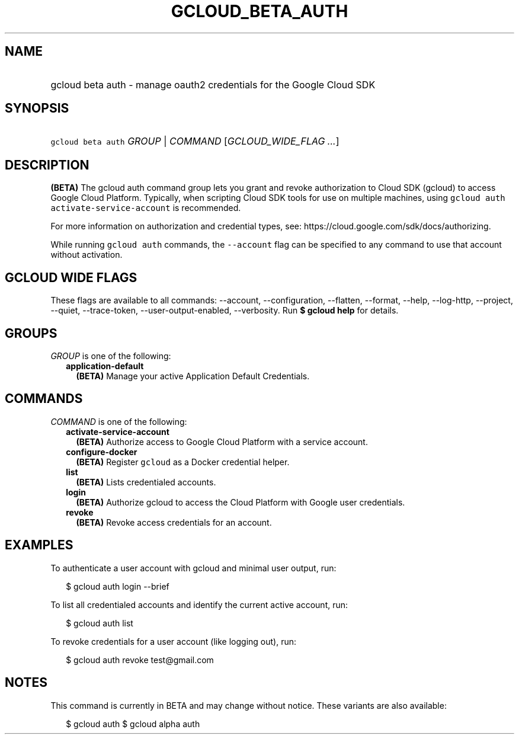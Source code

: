 
.TH "GCLOUD_BETA_AUTH" 1



.SH "NAME"
.HP
gcloud beta auth \- manage oauth2 credentials for the Google Cloud SDK



.SH "SYNOPSIS"
.HP
\f5gcloud beta auth\fR \fIGROUP\fR | \fICOMMAND\fR [\fIGCLOUD_WIDE_FLAG\ ...\fR]



.SH "DESCRIPTION"

\fB(BETA)\fR The gcloud auth command group lets you grant and revoke
authorization to Cloud SDK (gcloud) to access Google Cloud Platform. Typically,
when scripting Cloud SDK tools for use on multiple machines, using \f5gcloud
auth activate\-service\-account\fR is recommended.

For more information on authorization and credential types, see:
https://cloud.google.com/sdk/docs/authorizing.

While running \f5gcloud auth\fR commands, the \f5\-\-account\fR flag can be
specified to any command to use that account without activation.



.SH "GCLOUD WIDE FLAGS"

These flags are available to all commands: \-\-account, \-\-configuration,
\-\-flatten, \-\-format, \-\-help, \-\-log\-http, \-\-project, \-\-quiet,
\-\-trace\-token, \-\-user\-output\-enabled, \-\-verbosity. Run \fB$ gcloud
help\fR for details.



.SH "GROUPS"

\f5\fIGROUP\fR\fR is one of the following:

.RS 2m
.TP 2m
\fBapplication\-default\fR
\fB(BETA)\fR Manage your active Application Default Credentials.


.RE
.sp

.SH "COMMANDS"

\f5\fICOMMAND\fR\fR is one of the following:

.RS 2m
.TP 2m
\fBactivate\-service\-account\fR
\fB(BETA)\fR Authorize access to Google Cloud Platform with a service account.

.TP 2m
\fBconfigure\-docker\fR
\fB(BETA)\fR Register \f5gcloud\fR as a Docker credential helper.

.TP 2m
\fBlist\fR
\fB(BETA)\fR Lists credentialed accounts.

.TP 2m
\fBlogin\fR
\fB(BETA)\fR Authorize gcloud to access the Cloud Platform with Google user
credentials.

.TP 2m
\fBrevoke\fR
\fB(BETA)\fR Revoke access credentials for an account.


.RE
.sp

.SH "EXAMPLES"

To authenticate a user account with gcloud and minimal user output, run:

.RS 2m
$ gcloud auth login \-\-brief
.RE

To list all credentialed accounts and identify the current active account, run:

.RS 2m
$ gcloud auth list
.RE

To revoke credentials for a user account (like logging out), run:

.RS 2m
$ gcloud auth revoke test@gmail.com
.RE



.SH "NOTES"

This command is currently in BETA and may change without notice. These variants
are also available:

.RS 2m
$ gcloud auth
$ gcloud alpha auth
.RE


